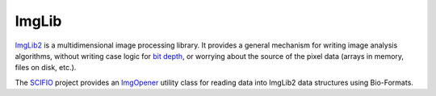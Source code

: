 ImgLib
======

`ImgLib2 <https://imglib2.net/>`_ is a multidimensional image processing
library. It provides a general mechanism for writing image analysis
algorithms, without writing case logic for `bit depth
<https://en.wikipedia.org/wiki/Color_depth>`_, or worrying about the
source of the pixel data (arrays in memory, files on disk, etc.).

The `SCIFIO <http://scif.io/>`_ project provides an ImgOpener_ utility
class for reading data into ImgLib2 data structures using Bio-Formats.

.. _ImgOpener: https://github.com/scifio/scifio/blob/master/src/main/java/io/scif/img/ImgOpener.java
